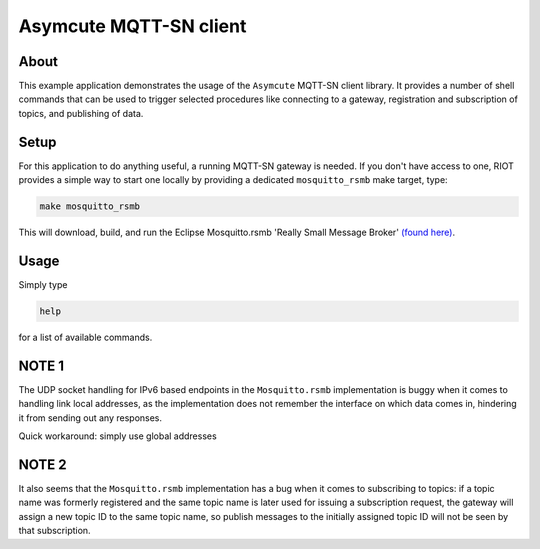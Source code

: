 Asymcute MQTT-SN client
#######################

About
-----

This example application demonstrates the usage of the ``Asymcute`` MQTT-SN client
library. It provides a number of shell commands that can be used to trigger
selected procedures like connecting to a gateway, registration and subscription
of topics, and publishing of data.

Setup
-----

For this application to do anything useful, a running MQTT-SN gateway is needed.
If you don't have access to one, RIOT provides a simple way to start one locally
by providing a dedicated ``mosquitto_rsmb`` make target, type:

.. code-block::

   make mosquitto_rsmb

This will download, build, and run the Eclipse Mosquitto.rsmb 'Really Small
Message Broker' `(found here) <https://github.com/eclipse/mosquitto.rsmb>`_.

Usage
-----

Simply type

.. code-block::

   help

for a list of available commands.

NOTE 1
------

The UDP socket handling for IPv6 based endpoints in the ``Mosquitto.rsmb``
implementation is buggy when it comes to handling link local addresses,
as the implementation does not remember the interface on which data comes in,
hindering it from sending out any responses.

Quick workaround: simply use global addresses

NOTE 2
------

It also seems that the ``Mosquitto.rsmb`` implementation has a bug when it comes
to subscribing to topics: if a topic name was formerly registered and the same
topic name is later used for issuing a subscription request, the gateway will
assign a new topic ID to the same topic name, so publish messages to the
initially assigned topic ID will not be seen by that subscription.

